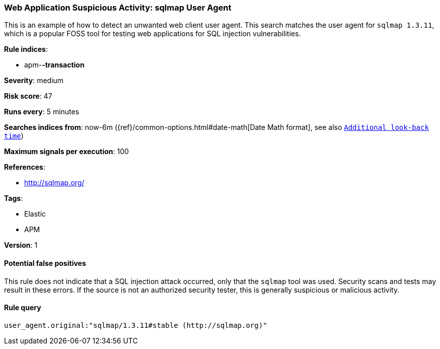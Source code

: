 [[web-application-suspicious-activity-sqlmap-user-agent]]
=== Web Application Suspicious Activity: sqlmap User Agent

This is an example of how to detect an unwanted web client user agent. This
search matches the user agent for `sqlmap 1.3.11`, which is a popular FOSS tool
for testing web applications for SQL injection vulnerabilities.

*Rule indices*:

* apm-*-transaction*

*Severity*: medium

*Risk score*: 47

*Runs every*: 5 minutes

*Searches indices from*: now-6m ({ref}/common-options.html#date-math[Date Math format], see also <<rule-schedule, `Additional look-back time`>>)

*Maximum signals per execution*: 100

*References*:

* http://sqlmap.org/

*Tags*:

* Elastic
* APM

*Version*: 1

==== Potential false positives

This rule does not indicate that a SQL injection attack occurred, only that the
`sqlmap` tool was used. Security scans and tests may result in these errors. If
the source is not an authorized security tester, this is generally suspicious or
malicious activity.

==== Rule query


[source,js]
----------------------------------
user_agent.original:"sqlmap/1.3.11#stable (http://sqlmap.org)"
----------------------------------

